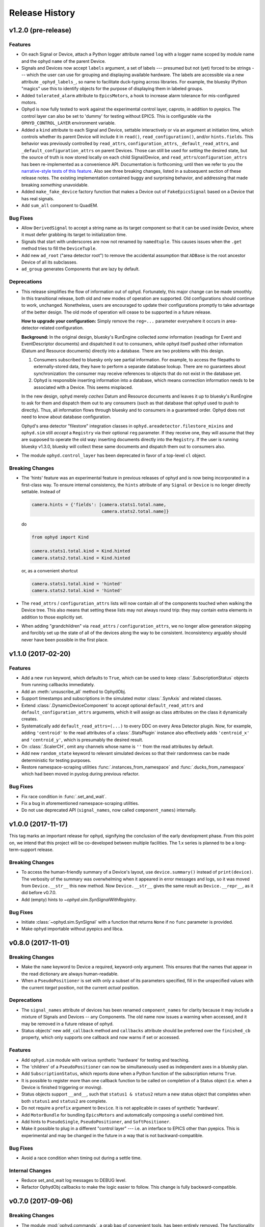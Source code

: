 Release History
---------------

v1.2.0 (pre-release)
===================

Features
********

* On each Signal or Device, attach a Python logger attribute named ``log``
  with a logger name scoped by module name and the ophyd ``name`` of the
  parent Device.
* Signals and Devices now accept ``labels`` argument, a set of labels
  --- presumed but not (yet) forced to be strings --- which the user can use
  for grouping and displaying available hardware. The labels are accessible via
  a new attribute ``_ophyd_labels_``, so name to facilitate duck-typing across
  libraries. For example, the bluesky IPython "magics" use this to identify
  objects for the purpose of displaying them in labeled groups.
* Added ``tolerated_alarm`` attribute to ``EpicsMotors``, a hook to increase
  alarm tolerance for mis-configured motors.
* Ophyd is now fully tested to work against the experimental control layer,
  caproto, in addition to pyepics. The control layer can also be set to 'dummy'
  for testing without EPICS. This is configurable via the
  ``OPHYD_CONTROL_LAYER`` environment variable.
* Added a ``kind`` attribute to each Signal and Device, settable interactively
  or via an argument at initiation time, which controls whether its parent
  Device will include it in ``read()``, ``read_configuration()``, and/or
  ``hints.fields``. This behavior was previously controlled by ``read_attrs``,
  ``configuration_attrs``, ``_default_read_attrs``, and
  ``_default_configuration_attrs`` on parent Devices. Those can still be used
  for *setting* the desired state, but the source of truth is now stored
  locally on each child Signal/Device, and
  ``read_attrs``/``configuration_attrs`` has been re-implemented as a
  convenience API. Documentation is forthcoming; until then we refer to you the
  `narrative-style tests of this feature <https://github.com/NSLS-II/ophyd/blob/master/ophyd/tests/test_kind.py>`_. Also see three breaking changes, listed in a subsequent
  section of these release notes. The existing implementation contained buggy
  and surprising behavior, and addressing that made breaking *something*
  unavoidable.
* Added ``make_fake_device`` factory function that makes a Device out of
  ``FakeEpicsSignal`` based on a Device that has real signals.
* Add ``sum_all`` component to QuadEM.

Bug Fixes
*********

* Allow ``DerivedSignal`` to accept a string name as its target component so
  that it can be used inside Device, where it must defer grabbing its target to
  initialization time.
* Signals that start with underscores are now not renamed by ``namedtuple``.
  This causes issues when the ``.get`` method tries to fill the ``DeviceTuple``.
* Add new ``ad_root`` ("area detector root") to remove the accidental
  assumption that ``ADBase`` is the root ancestor Device of all its subclasses.
* ``ad_group`` generates Components that are lazy by default.

Deprecations
************

* This release simplifies the flow of information out of ophyd. Fortunately,
  this major change can be made smoothly. In this transitional release, both
  old and new modes of operation are supported. Old configurations should
  continue to work, unchanged. Nonetheless, users are encouraged to update
  their configurations promptly to take advantage of the better design. The
  old mode of operation will cease to be supported in a future release.

  **How to upgrade your configuration:** Simply remove the ``reg=...``
  parameter everywhere it occurs in area-detector-related configuration.

  **Background:** In the original design, bluesky's RunEngine collected *some*
  information (readings for Event and EventDescriptor documents) and dispatched
  it out to consumers, while ophyd itself pushed other information (Datum and
  Resource documents) directly into a database. There are two problems with
  this design.

  1. Consumers subscribed to bluesky only see partial information. For example,
     to access the filepaths to externally-stored data, they have to perform a
     separate database lookup. There are no guarantees about synchronization:
     the consumer may receive references to objects that do not exist in the
     database yet.
  2. Ophyd is responsible inserting information into a database, which means
     connection information needs to be associated with a Device. This seems
     misplaced.

  In the new design, ophyd merely *caches* Datum and Resource documents and
  leaves it up to bluesky's RunEngine to ask for them and dispatch them out to
  any consumers (such as that database that ophyd used to push to directly).
  Thus, all information flows through bluesky and to consumers in a guaranteed
  order. Ophyd does not need to know about database configuration.

  Ophyd's area detector "filestore" integration classes in
  ``ophyd.areadetector.filestore_mixins`` and ``ophyd.sim`` still *accept*
  a ``Registry`` via their optional ``reg`` parameter. If they receive one,
  they will assume that they are supposed to operate the old way: inserting
  documents directly into the ``Registry``. If the user is running bluesky
  v1.3.0, bluesky will collect these same documents and dispatch them out to
  consumers also.
* The module ``ophyd.control_layer`` has been deprecated in favor of a
  top-level ``cl`` object.

Breaking Changes
****************

* The 'hints' feature was an experimental feature in previous releases of
  ophyd and is now being incorporated in a first-class way. To ensure
  internal consistency, the ``hints`` attribute of any ``Signal`` or ``Device``
  is no longer directly settable. Instead of

  .. code-block:: python

      camera.hints = {'fields': [camera.stats1.total.name,
                                 camera.stats2.total.name]}

  do

  .. code-block:: python

      from ophyd import Kind

      camera.stats1.total.kind = Kind.hinted
      camera.stats2.total.kind = Kind.hinted

  or, as a convenient shortcut

  .. code-block:: python

      camera.stats1.total.kind = 'hinted'
      camera.stats2.total.kind = 'hinted'
* The ``read_attrs`` / ``configuration_attrs`` lists will now contain all of
  the components touched when walking the Device tree. This also means that
  setting these lists may not always round trip: they may contain extra
  elements in addition to those explicitly set.
* When adding "grandchildren" via ``read_attrs`` / ``configuration_attrs``, we
  no longer allow generation skipping and forcibly set up the state of all of
  the devices along the way to be consistent. Inconsistency arguably should
  never have been possible in the first place.

v1.1.0 (2017-02-20)
===================

Features
********

* Add a new ``run`` keyword, which defaults to ``True``, which can be used to
  keep :class:`.SubscriptionStatus` objects from running callbacks immediately.
* Add an :meth:`unsuscribe_all` method to OphydObj.
* Support timestamps and subscriptions in the simulated motor
  :class:`.SynAxis` and related classes.
* Extend :class:`.DynamicDeviceComponent` to accept optional
  ``default_read_attrs`` and ``default_configuration_attrs`` arguments, which
  it will assign as class attributes on the class it dynamically creates.
* Systematically add ``default_read_attrs=(...)`` to every DDC on every
  Area Detector plugin. Now, for example, adding ``'centroid'`` to the read
  attributes of a :class:`.StatsPlugin` instance also effectively adds
  ``'centroid_x'`` and ``'centroid_y'``, which is presumably the desired
  result.
* On :class:`.ScalerCH`, omit any channels whose name is ``''`` from
  the read attributes by default.
* Add new ``random_state`` keyword to relevant simulated devices so that their
  randomness can be made deterministic for testing purposes.
* Restore namespace-scraping utilities :func:`.instances_from_namespace` and
  :func:`.ducks_from_namespace` which had been moved in pyolog during previous
  refactor.

Bug Fixes
*********

* Fix race condition in :func:`.set_and_wait`.
* Fix a bug in aforementioned namespace-scraping utilities.
* Do not use deprecated API (``signal_names``, now called ``component_names``)
  internally.

v1.0.0 (2017-11-17)
===================

This tag marks an important release for ophyd, signifying the conclusion of
the early development phase. From this point on, we intend that this project
will be co-developed between multiple facilities. The 1.x series is planned to
be a long-term-support release.

Breaking Changes
****************

* To access the human-friendly summary of a Device's layout, use
  ``device.summary()`` instead of ``print(device)``. The verbosity of the
  summary was overwhelming when it appeared in error messages and logs, so it
  was moved from ``Device.__str__`` this new method. Now ``Device.__str__``
  gives the same result as ``Device.__repr__``, as it did before v0.7.0.
* Add (empty) hints to `~ophyd.sim.SynSignalWithRegistry`.

Bug Fixes
*********

* Initiate :class:`~ophyd.sim.SynSignal` with a function that returns ``None``
  if no ``func`` parameter is provided.
* Make ophyd importable without pyepics and libca.

v0.8.0 (2017-11-01)
===================

Breaking Changes
****************

* Make the ``name`` keyword to Device a required, keyword-only argument. This
  ensures that the names that appear in the read dictionary are always
  human-readable.
* When a ``PseudoPositioner`` is set with only a subset of its parameters
  specified, fill in the unspecified values with the current *target* position,
  not the current *actual* position.

Deprecations
************

* The ``signal_names`` attribute of devices has been renamed
  ``component_names`` for clarity because it may include a mixture of Signals
  and Devices -- any Components. The old name now issues a warning when
  accessed, and it may be removed in a future release of ophyd.
* Status objects' new ``add_callback`` method and ``callbacks`` attribute
  should be preferred over the ``finished_cb`` property, which only supports
  one callback and now warns if set or accessed.

Features
********

* Add ``ophyd.sim`` module with various synthetic 'hardware' for testing and
  teaching.
* The 'children' of a ``PseudoPositioner`` can now be simultaneously used as
  independent axes in a bluesky plan.
* Add ``SubscriptionStatus``, which reports done when a Python function of the
  subscription returns ``True``.
* It is possible to register more than one callback function to be called on
  completion of a Status object (i.e. when a Device is finished triggering or
  moving).
* Status objects support ``__and__``, such that ``status1 & status2`` return a
  new status object that completes when both ``status1`` and ``status2`` are
  complete.
* Do not require a ``prefix`` argument to ``Device``. It is not applicable in
  cases of synthetic 'hardware'.
* Add ``MotorBundle`` for bundling ``EpicsMotors`` and automatically composing
  a useful combined hint.
* Add hints to ``PseudoSingle``, ``PseudoPositioner``, and ``SoftPositioner``.
* Make it possible to plug in a different "control layer" --- i.e. an interface
  to EPICS other than pyepics. This is experimental and may be changed in the
  future in a way that is not backward-compatible.

Bug Fixes
*********

* Avoid a race condition when timing out during a settle time.

Internal Changes
****************

* Reduce set_and_wait log messages to DEBUG level.
* Refactor OphydObj callbacks to make the logic easier to follow. This change
  is fully backward-compatible.

v0.7.0 (2017-09-06)
===================

Breaking Changes
****************

* The module :mod:`ophyd.commands`, a grab bag of convenient tools, has been
  entirely removed. The functionality is available in other ways:

    * The functions :func:`mov` and :func:`movr` ("move" and "move relative")
      have been replaced by IPython magics, provided in bluesky v0.10.0:

      .. code-block:: python

         %mov eta 3 temp 273
         %movr eta 1 temp -5

    * The function :func:`wh_pos` for surveying current positioners has also
      been supplanted by an IPython magic packaged with bluesky: ``%wa`` (short
      for "where all", an abbreviation borrowed from SPEC).

       .. code-block:: python

          %wa

    * The fucntionality of :func:`set_pos`---setting zero---is available via a
      device method :meth:`set_current_pos`, if applicable.

    * The functionality of :func:`set_lm` for altering limits has been removed.
      It is not something users should generally change, and now must be done
      directly via EPICS or pyepics.

    * The logging-related functionality, including all functions named
      ``log_*`` and also :func:`get_all_positioners` have been moved to
      `pyOlog <https://github.com/NSLS-II/pyOlog>`_.

    * The function ``setup_ophyd`` was merely a shim to
      :func:`ophyd.setup_ophyd`, which is still available as a top-level
      import.

* When recursing through complex devices, ``read()`` in no longer called as
  part of ``read_configuration()``.
  For complex devices, the same child device may be used in both ``read_attrs``
  and ``read_configuration``.  Putting the read values into the configuration
  is generically not correct. For example, the mean_value of a stats plugin for
  Area Detector should be in the ``read()`` but not in the result of
  ``read_configuration()``. At the bottom, Signals fall back to ``read()`` for
  their read_configuration implementation.
* The area detector 'EnableCallbacks' signal is set using its integer
  representation instead of its enum string. The string representation was
  changed on the NDPluginBase.template file in upstream Area Detector. The int
  value is stable (we hope).
* Low-level changes related to integration between ophyd's area detector code
  and databroker/filestore:

    * Ophyd's optional dependency on filestore, which is now a deprecated
      package, has been replaced by an optional dependency on databroker. In
      area detector classes, the keyword argument and attribute ``fs`` has been
      changed to ``reg``, short for "registry".
    * The ``FileStoreBulkWrite`` mixin classes have been removed. Now that the
      Registry is generating the datum UIDs the 'stash, emit on read, and then
      insert on unstage' is no longer possible.  This means we will never let a
      datum_id which is not in a Registry out into the EventSources.  This
      change is driven by the need to support column based backends from Assets.
    * The method ``generate_datum`` on area detector file plugins requires an
      additional argument, ``datum_kwargs``.

Features
********

* Many devices picked up a new ``hints`` property. Its goal is to highlight the
  most interesting or important fields---often a small subset of all the fields
  that are read---in support of automated visualization and processing. It does
  not affect what is read or recorded; nothing is permanently altered or lost
  if the hints are incorrect. The content of hints may be changed in future
  releases, as this feature is experimental. For now, ``hints`` is a dictionary
  with the key ``fields`` mapped to a list of field names. For movable
  devices, these fields are expected to represent the the independent axes of
  the device. For devices that are only readable, these fields represent the
  most interesting fields, i.e. the fields most likely to be desired in a table
  or plot.
* The string representation of a device, accessible via ``str(...)`` or
  ``print(...)``, provides a human-readable summary of its attributes and
  fields. Example:

  .. code-block:: none

      In [5]: motor = EpicsMotor('XF:31IDA-OP{Tbl-Ax:X1}Mtr', name='motor')

      In [6]: print(motor)
      data keys (* hints)
      -------------------
      *motor
       motor_user_setpoint

      read attrs
      ----------
      user_readback        EpicsSignalRO       ('motor')
      user_setpoint        EpicsSignal         ('motor_user_setpoint')

      config keys
      -----------
      motor_acceleration
      motor_motor_egu
      motor_user_offset
      motor_user_offset_dir
      motor_velocity

      configuration attrs
      ----------
      motor_egu            EpicsSignal         ('motor_motor_egu')
      velocity             EpicsSignal         ('motor_velocity')
      acceleration         EpicsSignal         ('motor_acceleration')
      user_offset          EpicsSignal         ('motor_user_offset')
      user_offset_dir      EpicsSignal         ('motor_user_offset_dir')

      Unused attrs
      ------------
      offset_freeze_switch EpicsSignal         ('motor_offset_freeze_switch')
      set_use_switch       EpicsSignal         ('motor_set_use_switch')
      motor_is_moving      EpicsSignalRO       ('motor_motor_is_moving')
      motor_done_move      EpicsSignalRO       ('motor_motor_done_move')
      high_limit_switch    EpicsSignal         ('motor_high_limit_switch')
      low_limit_switch     EpicsSignal         ('motor_low_limit_switch')
      direction_of_travel  EpicsSignal         ('motor_direction_of_travel')
      motor_stop           EpicsSignal         ('motor_motor_stop')
      home_forward         EpicsSignal         ('motor_home_forward')
      home_reverse         EpicsSignal         ('motor_home_reverse')

* The Area Detector plugins formerly always enabled themselves during staging.
  Now, this behavior is configurable using new methods, ``enable_on_stage()``
  and ``disable_on_stage()``. After unstaging, devices are put into their
  original state, whether enabled or disabled. Additionally, there are methods
  to control blocking callbacks, ``ensure_blocking()`` and
  ``ensure_nonblocking()``. We recommend using blocking callbacks always to
  ensure that file names do not get out of sync with acquisitions.
* A device's default read_attrs and configuration_attrs can be more succinctly
  specified via the class attributes ``_default_read_attrs`` and
  ``_default_configuration_attrs``.
* Some status objects add a new method named ``watch`` which support bluesky's
  new progress bar feature.
* The ``ScalerCH`` class has a new method, ``select_channels`` that
  coordinates several necessary steps of configuration in one convenient
  method.

Bug Fixes
*********

* The area detector plugin ports are validated after staging, giving the
  staging process the opportunity to put them into a valid state.

Maintenance
***********

* Ophyd's automated tests are now included inside the Python package in the
  package ``ophyd.tests``.
* Ophyd has many fewer dependencies. It no longer requires:

    * ``boltons``
    * ``doct``
    * ``ipython``
    * ``prettytable``
    * ``pyOlog`` (This was previous optional; now it is not used at all.)
* :attr:`ophyd.AreaDetector.filestore_mixin.fs_root` has been deprecated in
  favor of :attr:`ophyd.AreaDetector.filestore_mixin.reg_root`.

v0.6.1 (2017-05-22)
===================

(TO DO)

v0.6.0 (2017-05-05)
===================

(TO DO)

v0.5.0 (2017-01-27)
===================

(TO DO)

v0.4.0 (2016-11-01)
===================

Enhancements
************

* Allow ``set_and_wait`` to have a timeout.
* Allow a plugin to have no port name.
* Ensure trailing slashes are included in file plugin filepaths to avoid common
  user mistake.

Breaking Changes
****************

* The bluesky interface now expects the ``stop`` method to accept an optional
  ``success`` argument.

v0.3.1 (2016-09-23)
===================

Enhancements
************

* Check alarm status of EpicsMotor to decide success/failure
* Allow ``stage_sigs`` to be attribute *names* to enable lazy-loading.
* Add ``target_initial_position`` parameter to ``PseudoSingle``.

Fixes
*****

* Add size-link to ROI plugin.
* Fix QuadEM port name uniqueness.
* Rename ``read`` attribute on MCA, which was shadowing ``read`` method, to
  ``force_read``. Add check to ``Device`` to avoid repeating this mistake in
  the future.

v0.3.0 (2016-07-25)
===================

Breaking Changes
****************

* Area detector now checks that all plugins in the pipeline of
  anything that will be collected as part of ``read``.  The
  configuration of all of the plugins in the processing chain will now
  be included in descriptor document.   Tooling to inspect the asyn pipelines
  is now part of `ADBase` and `PluginBase`.

New Features
************

* Add ``pivot`` kwarg to `MonitorFlyierMixin` to optionally provide a
  single event as a time series rather than a time series of many
  events.
* Add `SignalPositionerMixin` to turn a `Signal` into a positioner.
* Add classes for PCO edge

Bug Fixes
*********

* Be more careful about thread safety around ``pyepics``

v0.2.3 (2016-05-05)
===================

(TO DO)

v0.2.2 (2016-03-14)
===================

(TO DO)

v0.2.1 (2016-02-23)
===================

(TO DO)

v0.2.0 (2016-02-10)
===================

(TO DO)
